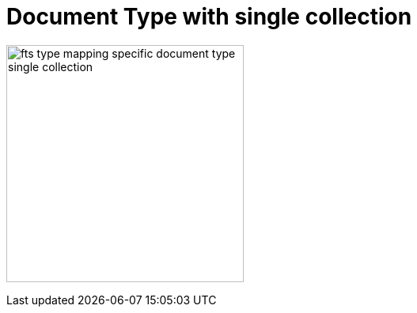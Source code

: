 = Document Type with single collection

image:fts-type-mapping-specific-document-type-single-collection.png[,300,align=left]



